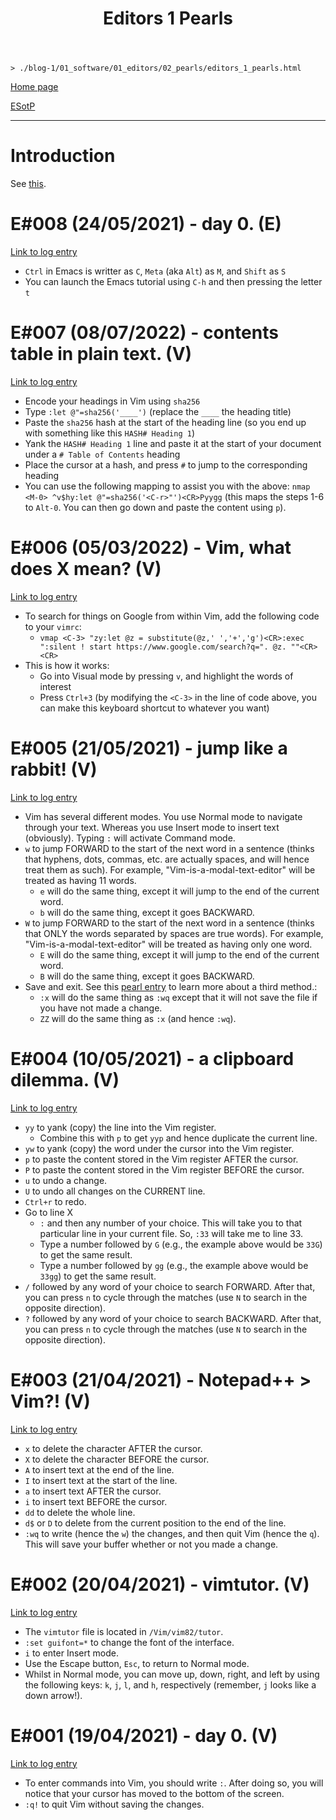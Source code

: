 #+TITLE: Editors 1 Pearls

#+BEGIN_EXPORT html
<pre>
<code>> ./blog-1/01_software/01_editors/02_pearls/editors_1_pearls.html</code>
</pre>
#+END_EXPORT

@@html:<p><a href="https://hnvy.github.io/blog-1/">Home page</a></p>@@

@@html:<p><a href="https://github.com/hnvy/blog-1/edit/main/src/01_software/01_editors/02_pearls/editors_1_pearls.org">ESotP</a></p>@@

@@html:<hr>@@

* Introduction
:PROPERTIES:
:CUSTOM_ID: intro
:END:
See [[https://hnvy.github.io/about.html#system][this]].

* E#008 (24/05/2021) - day 0. (E)
:PROPERTIES:
:CUSTOM_ID: org82pokn1
:END:
[[../01_logs/editors_1_logs.html#org1795ff3][Link to log entry]]
- ~Ctrl~ in Emacs is writter as ~C~, ~Meta~ (aka ~Alt~) as ~M~, and ~Shift~ as ~S~
- You can launch the Emacs tutorial using ~C-h~ and then pressing the letter ~t~

* E#007 (08/07/2022) - contents table in plain text. (V)
:PROPERTIES:
:CUSTOM_ID: org47fc157
:END:
[[../01_logs/editors_1_logs.html#org7018e49][Link to log entry]]
- Encode your headings in Vim using ~sha256~
- Type ~:let @"=sha256('____')~ (replace the ~____~ the heading title)
- Paste the ~sha256~ hash at the start of the heading line (so you end up with something like this ~HASH# Heading 1~)
- Yank the ~HASH# Heading 1~ line and paste it at the start of your document under a ~# Table of Contents~ heading
- Place the cursor at a hash, and press ~#~ to jump to the corresponding heading
- You can use the following mapping to assist you with the above: ~nmap <M-0> ^v$hy:let @"=sha256('<C-r>"')<CR>Pyygg~ (this maps the steps 1-6 to ~Alt-0~. You can then go down and paste the content using ~p~).

* E#006 (05/03/2022) - Vim, what does X mean? (V)
:PROPERTIES:
:CUSTOM_ID: orgd5064e5
:END:
[[../01_logs/editors_1_logs.html#org5bcae9c][Link to log entry]]
- To search for things on Google from within Vim, add the following code to your ~vimrc~:
  - ~vmap <C-3> "zy:let @z = substitute(@z,' ','+','g')<CR>:exec ":silent ! start https://www.google.com/search?q=". @z. ""<CR><CR>~
- This is how it works:
  - Go into Visual mode by pressing ~v~, and highlight the words of interest
  - Press ~Ctrl+3~ (by modifying the ~<C-3>~ in the line of code above, you can make this keyboard shortcut to whatever you want)

* E#005 (21/05/2021) - jump like a rabbit! (V)
:PROPERTIES:
:CUSTOM_ID: org92d4798
:END:
[[../01_logs/editors_1_logs.html#orgf9b7ba1][Link to log entry]]
- Vim has several different modes. You use Normal mode to navigate through your text. Whereas you use Insert mode to insert text (obviously). Typing ~:~ will activate Command mode.
- ~w~ to jump FORWARD to the start of the next word in a sentence (thinks that hyphens, dots, commas, etc. are actually spaces, and will hence treat them as such). For example, "Vim-is-a-modal-text-editor" will be treated as having 11 words.
  - ~e~ will do the same thing, except it will jump to the end of the current word.
  - ~b~ will do the same thing, except it goes BACKWARD.
- ~W~ to jump FORWARD to the start of the next word in a sentence (thinks that ONLY the words separated by spaces are true words). For example, "Vim-is-a-modal-text-editor" will be treated as having only one word.
  - ~E~ will do the same thing, except it will jump to the end of the current word.
  - ~B~ will do the same thing, except it goes BACKWARD.
- Save and exit. See this [[../02_pearls/editors_1_pearls.html#e3-21042021---notepad--vim][pearl entry]] to learn more about a third method.:
   - ~:x~ will do the same thing as ~:wq~ except that it will not save the file if you have not made a change.
   - ~ZZ~ will do the same thing as ~:x~ (and hence ~:wq~).

* E#004 (10/05/2021) - a clipboard dilemma. (V)
:PROPERTIES:
:CUSTOM_ID: org8526d38
:END:
[[../01_logs/editors_1_logs.html#orgd75c69a][Link to log entry]]
- ~yy~ to yank (copy) the line into the Vim register.
  - Combine this with ~p~ to get ~yyp~ and hence duplicate the current line.
- ~yw~ to yank (copy) the word under the cursor into the Vim register.
- ~p~ to paste the content stored in the Vim register AFTER the cursor.
- ~P~ to paste the content stored in the Vim register BEFORE the cursor.
- ~u~ to undo a change.
- ~U~ to undo all changes on the CURRENT line.
- ~Ctrl+r~ to redo.
- Go to line X
  - ~:~ and then any number of your choice. This will take you to that particular line in your current file. So, ~:33~ will take me to line 33.
  - Type a number followed by ~G~ (e.g., the example above would be ~33G~) to get the same result.
  - Type a number followed by ~gg~ (e.g., the example above would be ~33gg~) to get the same result.
- ~/~ followed by any word of your choice to search FORWARD. After that, you can press ~n~ to cycle through the matches (use ~N~ to search in the opposite direction).
- ~?~ followed by any word of your choice to search BACKWARD. After that, you can press ~n~ to cycle through the matches (use ~N~ to search in the opposite direction).

* E#003 (21/04/2021) - Notepad++ > Vim?! (V)
:PROPERTIES:
:CUSTOM_ID: org03354ca
:END:
[[../01_logs/editors_1_logs.html#orga8b1a4c][Link to log entry]]
- ~x~ to delete the character AFTER the cursor.
- ~X~ to delete the character BEFORE the cursor.
- ~A~ to insert text at the end of the line.
- ~I~ to insert text at the start of the line.
- ~a~ to insert text AFTER the cursor.
- ~i~ to insert text BEFORE the cursor.
- ~dd~ to delete the whole line.
- ~d$~ or ~D~ to delete from the current position to the end of the line.
- ~:wq~ to write (hence the ~w~) the changes, and then quit Vim (hence the ~q~). This will save your buffer whether or not you made a change.

* E#002 (20/04/2021) - vimtutor. (V)
:PROPERTIES:
:CUSTOM_ID: orgae35ea3
:END:
[[../01_logs/editors_1_logs.html#org5f3b26d][Link to log entry]]
- The ~vimtutor~ file is located in ~/Vim/vim82/tutor~.
- ~:set guifont=*~ to change the font of the interface.
- ~i~ to enter Insert mode.
- Use the Escape button, ~Esc~, to return to Normal mode.
- Whilst in Normal mode, you can move up, down, right, and left by using the following keys: ~k~, ~j~, ~l~, and ~h~, respectively (remember, ~j~ looks like a down arrow!).

* E#001 (19/04/2021) - day 0. (V)
:PROPERTIES:
:CUSTOM_ID: org9e2ad22
:END:
[[../01_logs/editors_1_logs.html#org3197b89][Link to log entry]]
- To enter commands into Vim, you should write ~:~. After doing so, you will notice that your cursor has moved to the bottom of the screen.
- ~:q!~ to quit Vim without saving the changes.

